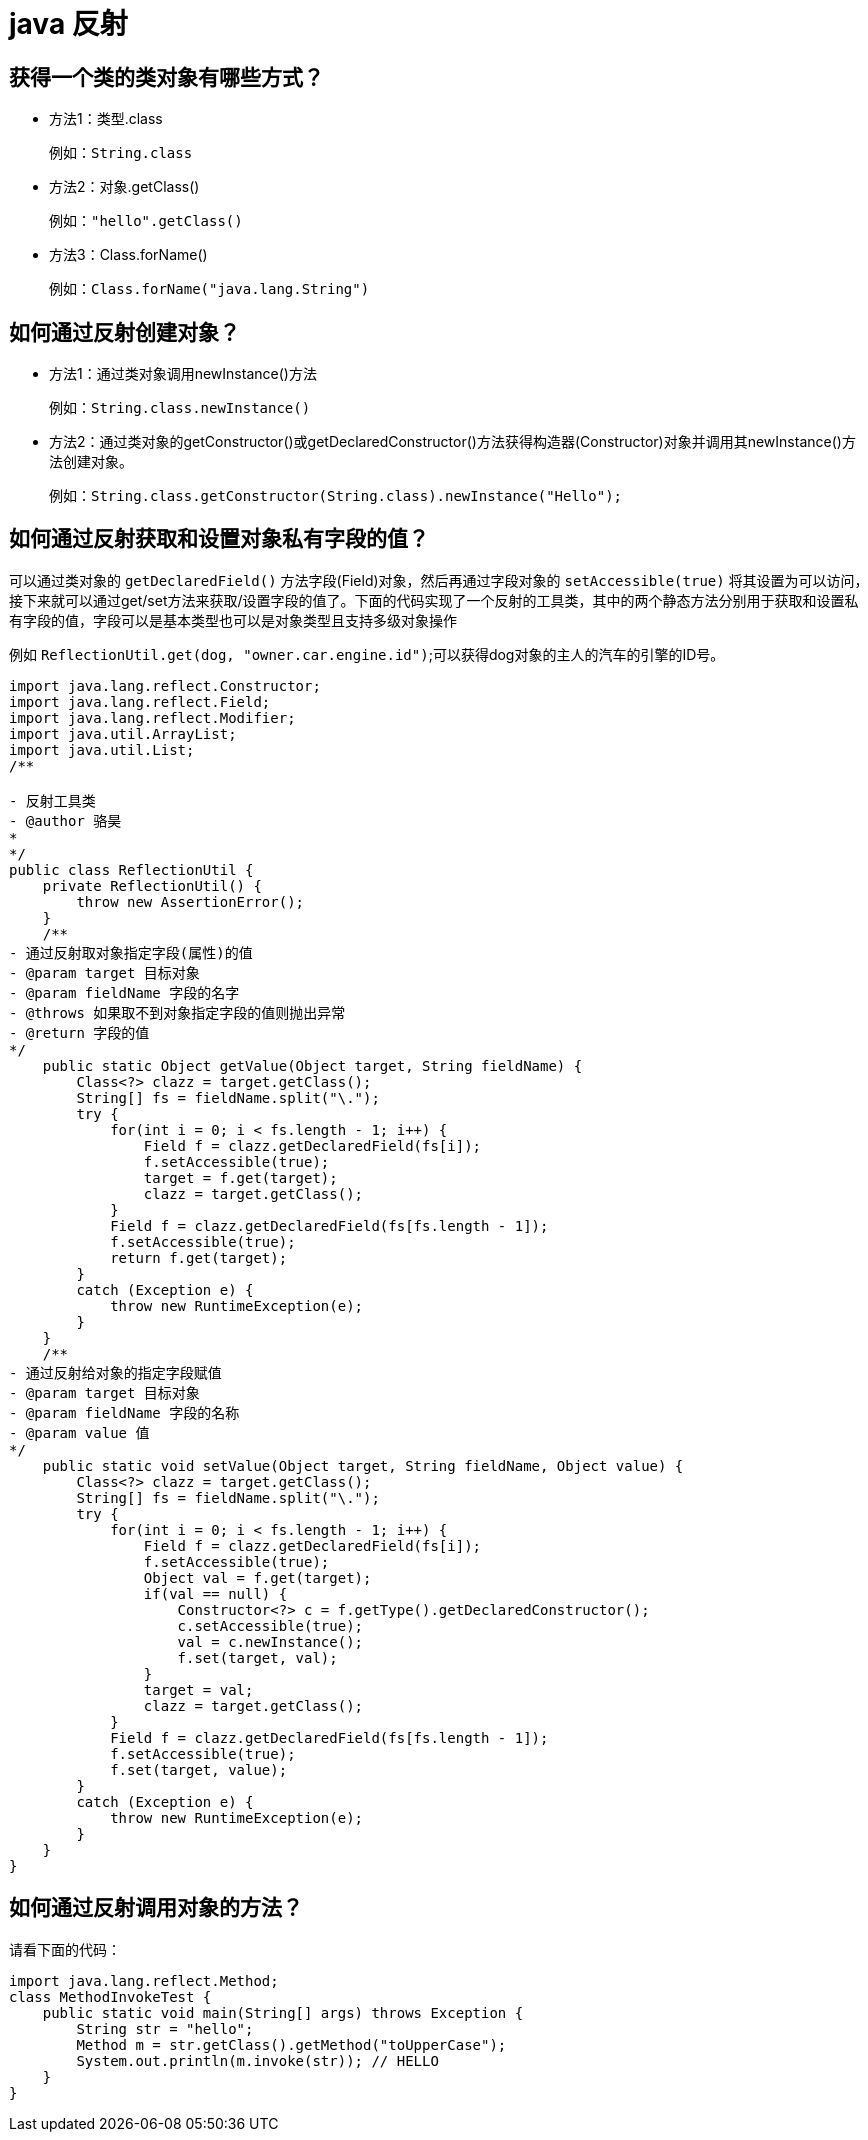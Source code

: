 [[guide-reflect]]
= java 反射

[[guide-reflect-1]]
== 获得一个类的类对象有哪些方式？


* 方法1：类型.class
+
例如：`String.class`

* 方法2：对象.getClass()
+
例如：`"hello".getClass()`

* 方法3：Class.forName()
+
例如：`Class.forName("java.lang.String")`

[[guide-reflect-2]]
== 如何通过反射创建对象？

* 方法1：通过类对象调用newInstance()方法
+
例如：`String.class.newInstance()`

* 方法2：通过类对象的getConstructor()或getDeclaredConstructor()方法获得构造器(Constructor)对象并调用其newInstance()方法创建对象。
+
例如：`String.class.getConstructor(String.class).newInstance("Hello");`

[[guide-reflect-3]]
== 如何通过反射获取和设置对象私有字段的值？

可以通过类对象的 `getDeclaredField()` 方法字段(Field)对象，然后再通过字段对象的 `setAccessible(true)` 将其设置为可以访问，接下来就可以通过get/set方法来获取/设置字段的值了。下面的代码实现了一个反射的工具类，其中的两个静态方法分别用于获取和设置私有字段的值，字段可以是基本类型也可以是对象类型且支持多级对象操作

例如 `ReflectionUtil.get(dog, "owner.car.engine.id")`;可以获得dog对象的主人的汽车的引擎的ID号。

[source,java]
----
import java.lang.reflect.Constructor;
import java.lang.reflect.Field;
import java.lang.reflect.Modifier;
import java.util.ArrayList;
import java.util.List;
/**

- 反射工具类
- @author 骆昊
*
*/
public class ReflectionUtil {
    private ReflectionUtil() {
        throw new AssertionError();
    }
    /**
- 通过反射取对象指定字段(属性)的值
- @param target 目标对象
- @param fieldName 字段的名字
- @throws 如果取不到对象指定字段的值则抛出异常
- @return 字段的值
*/
    public static Object getValue(Object target, String fieldName) {
        Class<?> clazz = target.getClass();
        String[] fs = fieldName.split("\.");
        try {
            for(int i = 0; i < fs.length - 1; i++) {
                Field f = clazz.getDeclaredField(fs[i]);
                f.setAccessible(true);
                target = f.get(target);
                clazz = target.getClass();
            }
            Field f = clazz.getDeclaredField(fs[fs.length - 1]);
            f.setAccessible(true);
            return f.get(target);
        }
        catch (Exception e) {
            throw new RuntimeException(e);
        }
    }
    /**
- 通过反射给对象的指定字段赋值
- @param target 目标对象
- @param fieldName 字段的名称
- @param value 值
*/
    public static void setValue(Object target, String fieldName, Object value) {
        Class<?> clazz = target.getClass();
        String[] fs = fieldName.split("\.");
        try {
            for(int i = 0; i < fs.length - 1; i++) {
                Field f = clazz.getDeclaredField(fs[i]);
                f.setAccessible(true);
                Object val = f.get(target);
                if(val == null) {
                    Constructor<?> c = f.getType().getDeclaredConstructor();
                    c.setAccessible(true);
                    val = c.newInstance();
                    f.set(target, val);
                }
                target = val;
                clazz = target.getClass();
            }
            Field f = clazz.getDeclaredField(fs[fs.length - 1]);
            f.setAccessible(true);
            f.set(target, value);
        }
        catch (Exception e) {
            throw new RuntimeException(e);
        }
    }
}

----

[[guide-reflect-4]]
== 如何通过反射调用对象的方法？

请看下面的代码：

[source,java]
----
import java.lang.reflect.Method;
class MethodInvokeTest {
    public static void main(String[] args) throws Exception {
        String str = "hello";
        Method m = str.getClass().getMethod("toUpperCase");
        System.out.println(m.invoke(str)); // HELLO
    }
}
----
